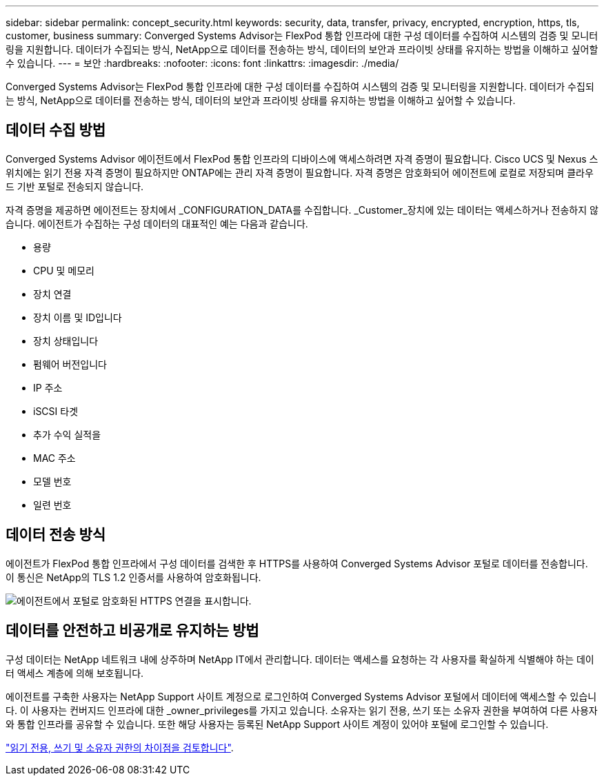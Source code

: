 ---
sidebar: sidebar 
permalink: concept_security.html 
keywords: security, data, transfer, privacy, encrypted, encryption, https, tls, customer, business 
summary: Converged Systems Advisor는 FlexPod 통합 인프라에 대한 구성 데이터를 수집하여 시스템의 검증 및 모니터링을 지원합니다. 데이터가 수집되는 방식, NetApp으로 데이터를 전송하는 방식, 데이터의 보안과 프라이빗 상태를 유지하는 방법을 이해하고 싶어할 수 있습니다. 
---
= 보안
:hardbreaks:
:nofooter: 
:icons: font
:linkattrs: 
:imagesdir: ./media/


[role="lead"]
Converged Systems Advisor는 FlexPod 통합 인프라에 대한 구성 데이터를 수집하여 시스템의 검증 및 모니터링을 지원합니다. 데이터가 수집되는 방식, NetApp으로 데이터를 전송하는 방식, 데이터의 보안과 프라이빗 상태를 유지하는 방법을 이해하고 싶어할 수 있습니다.



== 데이터 수집 방법

Converged Systems Advisor 에이전트에서 FlexPod 통합 인프라의 디바이스에 액세스하려면 자격 증명이 필요합니다. Cisco UCS 및 Nexus 스위치에는 읽기 전용 자격 증명이 필요하지만 ONTAP에는 관리 자격 증명이 필요합니다. 자격 증명은 암호화되어 에이전트에 로컬로 저장되며 클라우드 기반 포털로 전송되지 않습니다.

자격 증명을 제공하면 에이전트는 장치에서 _CONFIGURATION_DATA를 수집합니다. _Customer_장치에 있는 데이터는 액세스하거나 전송하지 않습니다. 에이전트가 수집하는 구성 데이터의 대표적인 예는 다음과 같습니다.

* 용량
* CPU 및 메모리
* 장치 연결
* 장치 이름 및 ID입니다
* 장치 상태입니다
* 펌웨어 버전입니다
* IP 주소
* iSCSI 타겟
* 추가 수익 실적을
* MAC 주소
* 모델 번호
* 일련 번호




== 데이터 전송 방식

에이전트가 FlexPod 통합 인프라에서 구성 데이터를 검색한 후 HTTPS를 사용하여 Converged Systems Advisor 포털로 데이터를 전송합니다. 이 통신은 NetApp의 TLS 1.2 인증서를 사용하여 암호화됩니다.

image:diagram_data_transfer.gif["에이전트에서 포털로 암호화된 HTTPS 연결을 표시합니다."]



== 데이터를 안전하고 비공개로 유지하는 방법

구성 데이터는 NetApp 네트워크 내에 상주하며 NetApp IT에서 관리합니다. 데이터는 액세스를 요청하는 각 사용자를 확실하게 식별해야 하는 데이터 액세스 계층에 의해 보호됩니다.

에이전트를 구축한 사용자는 NetApp Support 사이트 계정으로 로그인하여 Converged Systems Advisor 포털에서 데이터에 액세스할 수 있습니다. 이 사용자는 컨버지드 인프라에 대한 _owner_privileges를 가지고 있습니다. 소유자는 읽기 전용, 쓰기 또는 소유자 권한을 부여하여 다른 사용자와 통합 인프라를 공유할 수 있습니다. 또한 해당 사용자는 등록된 NetApp Support 사이트 계정이 있어야 포털에 로그인할 수 있습니다.

link:reference_user_roles.html["읽기 전용, 쓰기 및 소유자 권한의 차이점을 검토합니다"].
